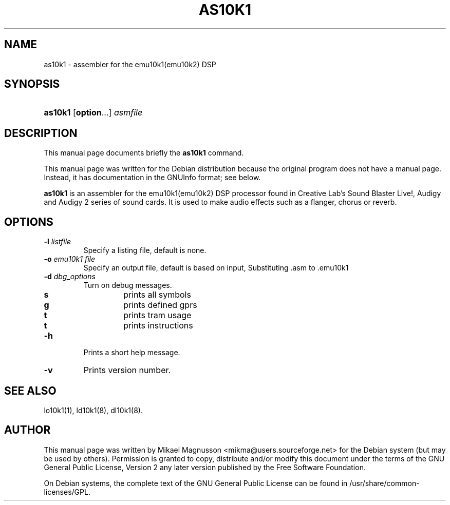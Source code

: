 .\" ** You probably do not want to edit this file directly **
.\" It was generated using the DocBook XSL Stylesheets (version 1.69.1).
.\" Instead of manually editing it, you probably should edit the DocBook XML
.\" source for it and then use the DocBook XSL Stylesheets to regenerate it.
.TH "AS10K1" "1" "February 21, 2005" "" ""
.\" disable hyphenation
.nh
.\" disable justification (adjust text to left margin only)
.ad l
.SH "NAME"
as10k1 \- assembler for the emu10k1(emu10k2) DSP
.SH "SYNOPSIS"
.HP 7
\fBas10k1\fR [\fBoption\fR...] \fIasmfile\fR
.SH "DESCRIPTION"
.PP
This manual page documents briefly the
\fBas10k1\fR
command.
.PP
This manual page was written for the
Debian
distribution because the original program does not have a manual page. Instead, it has documentation in the
GNUInfo
format; see below.
.PP
\fBas10k1\fR
is an assembler for the emu10k1(emu10k2) DSP processor found in Creative Lab's Sound Blaster Live!, Audigy and Audigy 2 series of sound cards. It is used to make audio effects such as a flanger, chorus or reverb.
.SH "OPTIONS"
.TP
\fB\-l \fR\fB\fIlistfile\fR\fR
Specify a listing file, default is none.
.TP
\fB\-o \fR\fB\fIemu10k1 file\fR\fR
Specify an output file, default is based on input, Substituting .asm to .emu10k1
.TP
\fB\-d \fR\fB\fIdbg_options\fR\fR
Turn on debug messages.
.RS
.TP
\fBs\fR
prints all symbols
.TP
\fBg\fR
prints defined gprs
.TP
\fBt\fR
prints tram usage
.TP
\fBt\fR
prints instructions
.RE
.TP
\fB\-h\fR
Prints a short help message.
.TP
\fB\-v\fR
Prints version number.
.SH "SEE ALSO"
.PP
lo10k1(1), ld10k1(8), dl10k1(8).
.SH "AUTHOR"
.PP
This manual page was written by Mikael Magnusson
<mikma@users.sourceforge.net>
for the
Debian
system (but may be used by others). Permission is granted to copy, distribute and/or modify this document under the terms of the
GNU
General Public License, Version 2 any later version published by the Free Software Foundation.
.PP
On Debian systems, the complete text of the GNU General Public License can be found in /usr/share/common\-licenses/GPL.
